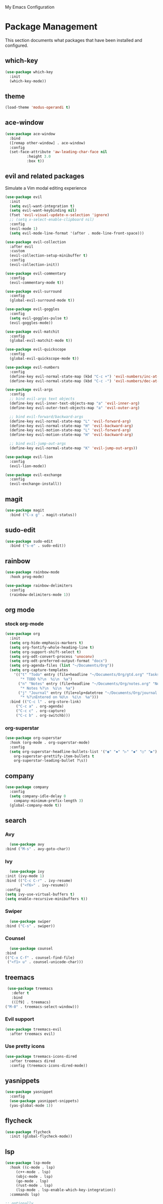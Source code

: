 # -*- coding: utf-8 -*-
#+STARTUP: overview

My Emacs Configuration

* Package Management 
  This section documents what packages that have been installed and configured.
** which-key
   #+BEGIN_SRC emacs-lisp
     (use-package which-key
       :init
       (which-key-mode))
   #+END_SRC
** theme
   #+BEGIN_SRC emacs-lisp
   (load-theme 'modus-operandi t)
   #+END_SRC
** ace-window
   #+BEGIN_SRC emacs-lisp
     (use-package ace-window
       :bind
       ([remap other-window] . ace-window)
       :config
       (set-face-attribute 'aw-leading-char-face nil
			   :height 3.0
			   :box t))
   #+END_SRC
** evil and related packages
Simulate a Vim modal editing experience
#+BEGIN_SRC emacs-lisp
  (use-package evil
    :init
    (setq evil-want-integration t)
    (setq evil-want-keybinding nil)
    (fset 'evil-visual-update-x-selection 'ignore)
    ;; (setq x-select-enable-clipboard nil)
    :config
    (evil-mode 1)
    (setq evil-mode-line-format '(after . mode-line-front-space)))

  (use-package evil-collection
    :after evil
    :custom
    (evil-collection-setup-minibuffer t)
    :config
    (evil-collection-init))

  (use-package evil-commentary
    :config
    (evil-commentary-mode t))

  (use-package evil-surround
    :config  
    (global-evil-surround-mode t))

  (use-package evil-goggles
    :config  
    (setq evil-goggles-pulse t)
    (evil-goggles-mode))

  (use-package evil-matchit
    :config  
    (global-evil-matchit-mode t))

  (use-package evil-quickscope
    :config
    (global-evil-quickscope-mode t))

  (use-package evil-numbers
    :config
    (define-key evil-normal-state-map (kbd "C-c +") 'evil-numbers/inc-at-pt)
    (define-key evil-normal-state-map (kbd "C-c -") 'evil-numbers/dec-at-pt))

  (use-package evil-args
    :config
    ;; bind evil-args text objects
    (define-key evil-inner-text-objects-map "a" 'evil-inner-arg)
    (define-key evil-outer-text-objects-map "a" 'evil-outer-arg)

    ;; bind evil-forward/backward-args
    (define-key evil-normal-state-map "L" 'evil-forward-arg)
    (define-key evil-normal-state-map "H" 'evil-backward-arg)
    (define-key evil-motion-state-map "L" 'evil-forward-arg)
    (define-key evil-motion-state-map "H" 'evil-backward-arg)

    ;; bind evil-jump-out-args
    (define-key evil-normal-state-map "K" 'evil-jump-out-args))

  (use-package evil-lion
    :config
    (evil-lion-mode))

  (use-package evil-exchange
    :config
    (evil-exchange-install))
#+END_SRC
** magit
#+BEGIN_SRC emacs-lisp
  (use-package magit
    :bind ("C-x g" . magit-status))
#+END_SRC
** sudo-edit
#+BEGIN_SRC emacs-lisp
  (use-package sudo-edit
    :bind ("s-e" . sudo-edit))
#+END_SRC
** rainbow
#+BEGIN_SRC emacs-lisp
  (use-package rainbow-mode
    :hook prog-mode)

  (use-package rainbow-delimiters
    :config
    (rainbow-delimiters-mode 1))
#+END_SRC
** org mode
*** stock org-mode
#+BEGIN_SRC emacs-lisp
  (use-package org
    :init
    (setq org-hide-emphasis-markers t)
    (setq org-fontify-whole-heading-line t)
    (setq org-support-shift-select t)
    (setq org-odt-convert-process 'unoconv)
    (setq org-odt-preferred-output-format "docx")
    (setq org-agenda-files (list "~/Documents/Org"))
    (setq org-capture-templates
	  '(("t" "Todo" entry (file+headline "~/Documents/Org/gtd.org" "Tasks")
	     "* TODO %?\n  %i\n  %a")
	    ("n" "Notes" entry (file+headline "~/Documents/Org/notes.org" "Notes")
	     "* Notes %?\n  %i\n  %a")
	    ("j" "Journal" entry (file+olp+datetree "~/Documents/Org/journal.org")
	     "* %?\nEntered on %U\n  %i\n  %a")))
    :bind (("C-c l" . org-store-link)
	   ("C-c a" . org-agenda)
	   ("C-c c" . org-capture)
	   ("C-c b" . org-switchb)))
#+END_SRC
*** org-superstar
#+BEGIN_SRC emacs-lisp
  (use-package org-superstar
    :hook (org-mode . org-superstar-mode)
    :config
    (setq org-superstar-headline-bullets-list '("◉" "✸" "▷" "◆" "○" "▶")
	  org-superstar-prettify-item-bullets t
	  org-superstar-leading-bullet ?\s))
#+END_SRC
** company
#+BEGIN_SRC emacs-lisp
  (use-package company
    :config
    (setq company-idle-delay 0
	  company-minimum-prefix-length 3)
    (global-company-mode t))
#+END_SRC
** search
*** Avy
    #+BEGIN_SRC emacs-lisp
      (use-package avy
	:bind ("M-s" . avy-goto-char))
    #+END_SRC
*** Ivy
    #+BEGIN_SRC emacs-lisp
      (use-package ivy
	:init (ivy-mode 1)
	:bind (("C-c C-r" . ivy-resume)
	       ("<f6>" . ivy-resume))
	:config
	(setq ivy-use-virtual-buffers t)
	(setq enable-recursive-minibuffers t))
    #+END_SRC
*** Swiper
    #+BEGIN_SRC emacs-lisp
      (use-package swiper
	:bind ("C-s" . swiper))
    #+END_SRC
*** Counsel
    #+BEGIN_SRC emacs-lisp
      (use-package counsel
	:bind
	(("C-x C-f" . counsel-find-file)
	 ("<f1> u" . counsel-unicode-char)))
    #+END_SRC
** treemacs
   #+BEGIN_SRC emacs-lisp
     (use-package treemacs
       :defer t
       :bind
       (([f9] . treemacs)
	("M-0" . treemacs-select-window)))
#+END_SRC
*** Evil support
#+BEGIN_SRC emacs-lisp
  (use-package treemacs-evil
    :after treemacs evil)
#+END_SRC
*** Use pretty icons
#+BEGIN_SRC emacs-lisp
  (use-package treemacs-icons-dired
    :after treemacs dired
    :config (treemacs-icons-dired-mode))
#+END_SRC
** yasnippets
#+BEGIN_SRC emacs-lisp
   (use-package yasnippet
     :config
     (use-package yasnippet-snippets)
     (yas-global-mode 1))
#+END_SRC
** flycheck
#+BEGIN_SRC emacs-lisp
  (use-package flycheck
    :init (global-flycheck-mode))
#+END_SRC
** lsp
#+BEGIN_SRC emacs-lisp
  (use-package lsp-mode
    :hook ((c-mode . lsp)
	   (c++-mode . lsp)
	   (objc-mode . lsp)
	   (go-mode . lsp)
	   (rust-mode . lsp)
	   (lsp-mode . lsp-enable-which-key-integration))
    :commands lsp)

  ;; optionally
  (use-package lsp-ui :commands lsp-ui-mode)
  (use-package lsp-ivy :commands lsp-ivy-workspace-symbol)
  (use-package lsp-treemacs :commands lsp-treemacs-errors-list)
#+END_SRC
** various modes for programming languages and file types
#+BEGIN_SRC emacs-lisp
  (use-package cmake-mode)
  (use-package go-mode)
  (use-package rust-mode)
#+END_SRC
** misc.
#+BEGIN_SRC emacs-lisp
  
#+END_SRC
* Personal Settings
** Variables
#+BEGIN_SRC emacs-lisp
  (set-language-environment "utf-8")
  (setq inhibit-startup-screen t
	inhibit-startup-echo-area-message t
	initial-major-mode 'org-mode
	initial-scratch-message nil)
  (setq backup-inhibited t
	make-backup-files nil
	auto-save-default nil
	auto-save-list-file-prefix nil)
  (setq scroll-step 1
	scroll-margin 1
	scroll-conservatively 10000
	auto-window-vscroll nil)
  (setq vc-follow-symlinks nil)
  (setq delete-by-moving-to-trash t)
  (setq display-line-numbers-type 'relative)
  (setq display-time-24hr-format t
	display-time-format "%R"
	display-time-default-load-average nil)
  (setq visible-bell t
	visible-cursor nil)
  (setq default-input-method "pyim")
  (when (eq system-type 'windows-nt)
    (setq w32-get-true-file-attributes nil)
    (setq inhibit-compacting-font-caches t)) 
  (setq frame-title-format
	  '(buffer-file-name "%f"
	    (dired-directory dired-directory "%b")))
#+END_SRC
** Functions
#+BEGIN_SRC emacs-lisp
  (fset 'yes-or-no-p 'y-or-n-p)
#+END_SRC
** Modes
#+BEGIN_SRC emacs-lisp
  ;; enable some modes
  (global-visual-line-mode t)
  (column-number-mode t)
  (global-hl-line-mode t)
  (electric-pair-mode t)
  (show-paren-mode t)
  (size-indication-mode t)
  (global-display-line-numbers-mode t)
  (blink-cursor-mode t)
  (save-place-mode t)
#+END_SRC
** Faces
#+BEGIN_SRC emacs-lisp
  ;; default face
  (set-face-attribute 'default nil
		      :family "Iosevka Fusion"
		      :foundry "outline"
		      :height 130)
#+END_SRC
** Key bindings
#+BEGIN_SRC emacs-lisp
  (global-set-key (kbd "C-~") 'eshell)
  (global-set-key (kbd "C-x C-b") 'ibuffer)

  ;;;; Mouse scrolling in terminal emacs
  (unless (display-graphic-p)
    ;; activate mouse-based scrolling
    (xterm-mouse-mode 1)
    (global-set-key (kbd "<mouse-4>") 'scroll-down-line)
    (global-set-key (kbd "<mouse-5>") 'scroll-up-line))
#+END_SRC
** Mode line
#+BEGIN_SRC emacs-lisp
  (use-package telephone-line
    :init
    (setq telephone-line-height 24
	  telephone-line-evil-use-short-tag nil)

    (setq telephone-line-primary-left-separator 'telephone-line-flat
	  telephone-line-secondary-left-separator 'telephone-line-nil
	  telephone-line-primary-right-separator 'telephone-line-flat
	  telephone-line-secondary-right-separator 'telephone-line-nil)
    :config
    (telephone-line-mode t))
#+END_SRC
** EShell prompt
#+BEGIN_SRC emacs-lisp
  (setq eshell-highlight-prompt nil)
#+END_SRC
